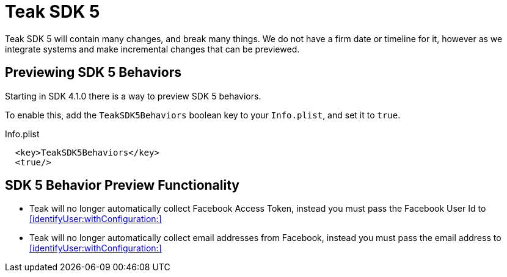 = Teak SDK 5

Teak SDK 5 will contain many changes, and break many things. We do not have a firm date or timeline for it, however as we integrate systems and make incremental changes that can be previewed.

== Previewing SDK 5 Behaviors

Starting in SDK 4.1.0 there is a way to preview SDK 5 behaviors.

To enable this, add the ``TeakSDK5Behaviors`` boolean key to your ``Info.plist``, and set it to ``true``.

.Info.plist
[source,xml]
----
  <key>TeakSDK5Behaviors</key>
  <true/>
----

== SDK 5 Behavior Preview Functionality

- Teak will no longer automatically collect Facebook Access Token, instead you must pass the Facebook User Id to <<identifyUser:withConfiguration:>>
- Teak will no longer automatically collect email addresses from Facebook, instead you must pass the email address to <<identifyUser:withConfiguration:>>
